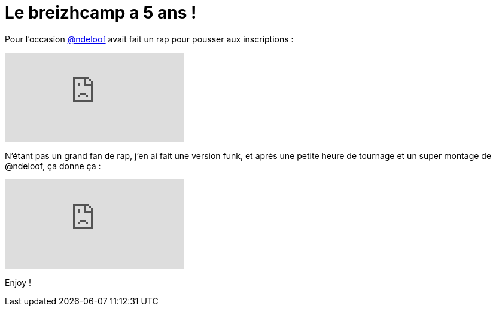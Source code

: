 = Le breizhcamp a 5 ans !
:hp-tags: Breizhcamp,music,fun

Pour l'occasion link:https://twitter.com/ndeloof[@ndeloof] avait fait un rap pour pousser aux inscriptions : 

video::0ZlMJCpJ37U[youtube]

N'étant pas un grand fan de rap, j'en ai fait une version funk, et après une petite heure de tournage et un super montage de @ndeloof, ça donne ça : 

video::9DJdHfpDf-k[youtube]

Enjoy !